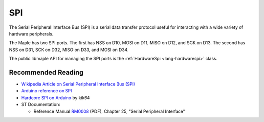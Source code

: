 .. _spi:

=====
 SPI
=====

The Serial Peripheral Interface Bus (SPI) is a serial data transfer
protocol useful for interacting with a wide variety of hardware
peripherals.

The Maple has two SPI ports. The first has NSS on D10, MOSI on
D11, MISO on D12, and SCK on D13. The second has NSS on D31, SCK on
D32, MISO on D33, and MOSI on D34.

The public libmaple API for managing the SPI ports is the
:ref:`HardwareSpi <lang-hardwarespi>` class.

Recommended Reading
-------------------

* `Wikipedia Article on Serial Peripheral Interface Bus (SPI)
  <http://en.wikipedia.org/wiki/Serial_Peripheral_Interface_Bus>`_

* `Arduino reference on SPI
  <http://www.arduino.cc/playground/Code/Spi>`_

* `Hardcore SPI on Arduino <http://klk64.com/arduino-spi/>`_ by kik64

* ST Documentation:

  * Reference Manual `RM0008
    <http://www.st.com/stonline/products/literature/rm/13902.pdf>`_
    (PDF), Chapter 25, "Serial Peripheral Interface"

